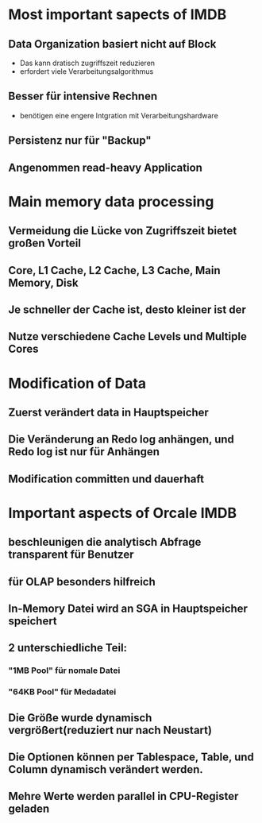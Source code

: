 * Most important sapects of IMDB
** Data Organization basiert nicht auf Block
+ Das kann dratisch zugriffszeit reduzieren
+ erfordert viele Verarbeitungsalgorithmus
** Besser für intensive Rechnen
+ benötigen eine engere Intgration mit Verarbeitungshardware
** Persistenz nur für "Backup"
** Angenommen read-heavy Application

* Main memory data processing
** Vermeidung die Lücke von Zugriffszeit bietet großen Vorteil
** Core, L1 Cache, L2 Cache, L3 Cache, Main Memory, Disk
** Je schneller der Cache ist, desto kleiner ist der
** Nutze verschiedene Cache Levels und Multiple Cores

* Modification of Data
** Zuerst verändert data in Hauptspeicher
** Die Veränderung an Redo log anhängen, und Redo log ist nur für Anhängen
** Modification committen und dauerhaft

* Important aspects of Orcale IMDB
** beschleunigen die analytisch Abfrage transparent für Benutzer
** für OLAP besonders hilfreich
** In-Memory Datei wird an SGA in Hauptspeicher speichert
** 2 unterschiedliche Teil:
*** "1MB Pool" für nomale Datei
*** "64KB Pool" für Medadatei
** Die Größe wurde dynamisch vergrößert(reduziert nur nach Neustart)
** Die Optionen können per Tablespace, Table, und Column dynamisch verändert werden.
** Mehre Werte werden parallel in CPU-Register geladen
